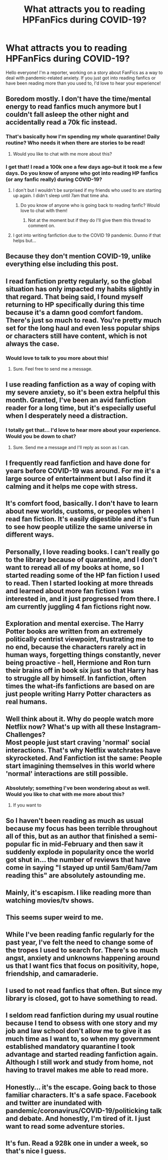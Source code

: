 #+TITLE: What attracts you to reading HPFanFics during COVID-19?

* What attracts you to reading HPFanFics during COVID-19?
:PROPERTIES:
:Author: denocam
:Score: 12
:DateUnix: 1585753445.0
:DateShort: 2020-Apr-01
:FlairText: Discussion
:END:
Hello everyone! I'm a reporter, working on a story about FanFics as a way to deal with pandemic-related anxiety. If you just got into reading fanfics or have been reading more than you used to, I'd love to hear your experience!


** Boredom mostly. I don't have the time/mental energy to read fanfics much anymore but I couldn't fall asleep the other night and accidentally read a 70k fic instead.
:PROPERTIES:
:Author: Lola910
:Score: 21
:DateUnix: 1585753505.0
:DateShort: 2020-Apr-01
:END:

*** That's basically how I'm spending my whole quarantine! Daily routine? Who needs it when there are stories to be read!
:PROPERTIES:
:Author: Zoara42
:Score: 12
:DateUnix: 1585754079.0
:DateShort: 2020-Apr-01
:END:

**** Would you like to chat with me more about this?
:PROPERTIES:
:Author: denocam
:Score: 3
:DateUnix: 1585762476.0
:DateShort: 2020-Apr-01
:END:


*** I get that! I read a 100k one a few days ago--but it took me a few days. Do you know of anyone who got into reading HP fanfics (or any fanfic really) during COVID-19?
:PROPERTIES:
:Author: denocam
:Score: 5
:DateUnix: 1585754033.0
:DateShort: 2020-Apr-01
:END:

**** I don't but I wouldn't be surprised if my friends who used to are starting up again. I didn't sleep until 7am that time aha.
:PROPERTIES:
:Author: Lola910
:Score: 3
:DateUnix: 1585754333.0
:DateShort: 2020-Apr-01
:END:

***** Do you know of anyone who is going back to reading fanfic? Would love to chat with them!
:PROPERTIES:
:Author: denocam
:Score: 2
:DateUnix: 1585762375.0
:DateShort: 2020-Apr-01
:END:

****** Not at the moment but if they do I'll give them this thread to comment on.
:PROPERTIES:
:Author: Lola910
:Score: 3
:DateUnix: 1585762406.0
:DateShort: 2020-Apr-01
:END:


**** I got into writing fanfiction due to the COVID 19 pandemic. Dunno if that helps but...
:PROPERTIES:
:Author: Zeus_Kira
:Score: 1
:DateUnix: 1590337025.0
:DateShort: 2020-May-24
:END:


** Because they don't mention COVID-19, unlike everything else including this post.
:PROPERTIES:
:Author: LurkerBeDammed
:Score: 12
:DateUnix: 1585774353.0
:DateShort: 2020-Apr-02
:END:


** I read fanfiction pretty regularly, so the global situation has only impacted my habits slightly in that regard. That being said, I found myself returning to HP specifically during this time because it's a damn good comfort fandom. There's just so much to read. You're pretty much set for the long haul and even less popular ships or characters still have content, which is not always the case.
:PROPERTIES:
:Author: solarityy
:Score: 10
:DateUnix: 1585756044.0
:DateShort: 2020-Apr-01
:END:

*** Would love to talk to you more about this!
:PROPERTIES:
:Author: denocam
:Score: 2
:DateUnix: 1585762398.0
:DateShort: 2020-Apr-01
:END:

**** Sure. Feel free to send me a message.
:PROPERTIES:
:Author: solarityy
:Score: 1
:DateUnix: 1585763893.0
:DateShort: 2020-Apr-01
:END:


** I use reading fanfiction as a way of coping with my severe anxiety, so it's been extra helpful this month. Granted, I've been an avid fanfiction reader for a long time, but it's especially useful when I desperately need a distraction.
:PROPERTIES:
:Author: _dum_spiro_spero_
:Score: 4
:DateUnix: 1585755440.0
:DateShort: 2020-Apr-01
:END:

*** I totally get that... I'd love to hear more about your experience. Would you be down to chat?
:PROPERTIES:
:Author: denocam
:Score: 2
:DateUnix: 1585762506.0
:DateShort: 2020-Apr-01
:END:

**** Sure. Send me a message and I'll reply as soon as I can.
:PROPERTIES:
:Author: _dum_spiro_spero_
:Score: 1
:DateUnix: 1585762595.0
:DateShort: 2020-Apr-01
:END:


** I frequently read fanfiction and have done for years before COVID-19 was around. For me it's a large source of entertainment but I also find it calming and it helps me cope with stress.
:PROPERTIES:
:Author: dark_case123
:Score: 4
:DateUnix: 1585755851.0
:DateShort: 2020-Apr-01
:END:


** It's comfort food, basically. I don't have to learn about new worlds, customs, or peoples when I read fan fiction. It's easily digestible and it's fun to see how people utilize the same universe in different ways.
:PROPERTIES:
:Author: Darkenmal
:Score: 5
:DateUnix: 1585762311.0
:DateShort: 2020-Apr-01
:END:


** Personally, I love reading books. I can't really go to the library because of quarantine, and I don't want to reread all of my books at home, so I started reading some of the HP fan fiction I used to read. Then I started looking at more threads and learned about more fan fiction I was interested in, and it just progressed from there. I am currently juggling 4 fan fictions right now.
:PROPERTIES:
:Author: TheDerpyLord
:Score: 3
:DateUnix: 1585769884.0
:DateShort: 2020-Apr-02
:END:


** Exploration and mental exercise. The Harry Potter books are written from an extremely politically centrist viewpoint, frustrating me to no end, because the characters rarely act in human ways, forgetting things constantly, never being proactive - hell, Hermione and Ron turn their brains off in book six just so that Harry has to struggle all by himself. In fanfiction, often times the what-ifs fanfictions are based on are just people writing Harry Potter characters as real humans.
:PROPERTIES:
:Author: Ethercos
:Score: 2
:DateUnix: 1585773006.0
:DateShort: 2020-Apr-02
:END:


** Well think about it. Why do people watch more Netflix now? What's up with all these Instagram-Challenges?\\
Most people just start craving 'normal' social interactions. That's why Netflix watchrates have skyrocketed. And Fanfiction ist the same: People start imagining themselves in this world where 'normal' interactions are still possible.
:PROPERTIES:
:Author: Elmaanmaja
:Score: 2
:DateUnix: 1585774597.0
:DateShort: 2020-Apr-02
:END:

*** Absolutely; something I've been wondering about as well. Would you like to chat with me more about this?
:PROPERTIES:
:Author: denocam
:Score: 1
:DateUnix: 1585774689.0
:DateShort: 2020-Apr-02
:END:

**** If you want to
:PROPERTIES:
:Author: Elmaanmaja
:Score: 1
:DateUnix: 1585777926.0
:DateShort: 2020-Apr-02
:END:


** So I haven't been reading as much as usual because my focus has been terrible throughout all of this, but as an author that finished a semi-popular fic in mid-February and then saw it suddenly explode in popularity once the world got shut in... the number of reviews that have come in saying "I stayed up until 5am/6am/7am reading this" are absolutely astounding me.
:PROPERTIES:
:Author: vichan
:Score: 2
:DateUnix: 1585781719.0
:DateShort: 2020-Apr-02
:END:


** Mainly, it's escapism. I like reading more than watching movies/tv shows.
:PROPERTIES:
:Author: raveninthewind84
:Score: 2
:DateUnix: 1585810949.0
:DateShort: 2020-Apr-02
:END:


** This seems super weird to me.
:PROPERTIES:
:Author: Sam-HobbitOfTheShire
:Score: 1
:DateUnix: 1585774510.0
:DateShort: 2020-Apr-02
:END:


** While I've been reading fanfic regularly for the past year, I've felt the need to change some of the tropes I used to search for. There's so much angst, anxiety and unknowns happening around us that I want fics that focus on positivity, hope, friendship, and camaraderie.
:PROPERTIES:
:Author: Lebniyeh
:Score: 1
:DateUnix: 1585783131.0
:DateShort: 2020-Apr-02
:END:


** I used to not read fanfics that often. But since my library is closed, got to have something to read.
:PROPERTIES:
:Author: DrJohnLennon
:Score: 1
:DateUnix: 1585797255.0
:DateShort: 2020-Apr-02
:END:


** I seldom read fanfiction during my usual routine because I tend to obsess with one story and my job and law school don't allow me to give it as much time as I want to, so when my government established mandatory quarantine I took advantage and started reading fanfiction again. Although I still work and study from home, not having to travel makes me able to read more.
:PROPERTIES:
:Author: sinispia
:Score: 1
:DateUnix: 1585832525.0
:DateShort: 2020-Apr-02
:END:


** Honestly... it's the escape. Going back to those familiar characters. It's a safe space. Facebook and twitter are inundated with pandemic/coronavirus/COVID-19/politicking talk and debate. And honestly, I'm tired of it. I just want to read some adventure stories.
:PROPERTIES:
:Author: ladykristianna
:Score: 1
:DateUnix: 1585843333.0
:DateShort: 2020-Apr-02
:END:


** It's fun. Read a 928k one in under a week, so that's nice I guess.
:PROPERTIES:
:Author: ThePurityofChaos
:Score: 1
:DateUnix: 1585907010.0
:DateShort: 2020-Apr-03
:END:
